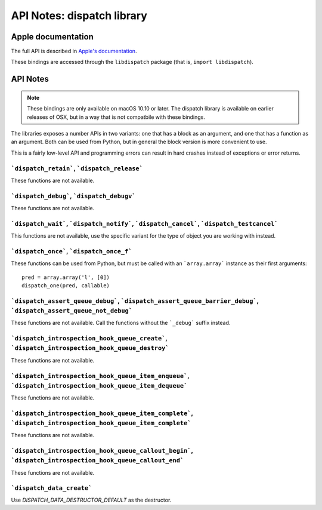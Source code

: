 API Notes: dispatch library
===========================

Apple documentation
-------------------

The full API is described in `Apple's documentation`__.

.. __: https://developer.apple.com/documentation/dispatch?language=objc

These bindings are accessed through the ``libdispatch`` package (that is, ``import libdispatch``).


API Notes
---------

.. note::

   These bindings are only available on macOS 10.10 or later. The dispatch library is
   available on earlier releases of OSX, but in a way that is not compatbile with these
   bindings.

The libraries exposes a number APIs in two variants: one that has a block as an argument,
and one that has a function as an argument. Both can be used from Python, but in general
the block version is more convenient to use.

This is a fairly low-level API and programming errors can result in hard crashes instead
of exceptions or error returns.


```dispatch_retain```, ```dispatch_release```
.............................................

These functions are not available.

```dispatch_debug```, ```dispatch_debugv```
.............................................

These functions are not available.

```dispatch_wait```, ```dispatch_notify```, ```dispatch_cancel```, ```dispatch_testcancel```
............................................................................................

This functions are not available, use the specific variant for the type of object
you are working with instead.


```dispatch_once```, ```dispatch_once_f```
..........................................

These functions can be used from Python, but must be called with
an ```array.array``` instance as their first arguments:

::

   pred = array.array('l', [0])
   dispatch_one(pred, callable)


```dispatch_assert_queue_debug```, ```dispatch_assert_queue_barrier_debug```, ```dispatch_assert_queue_not_debug```
...................................................................................................................

These functions are not available. Call the functions without the ```_debug``` suffix instead.


```dispatch_introspection_hook_queue_create```, ```dispatch_introspection_hook_queue_destroy```
...............................................................................................

These functions are not available.


```dispatch_introspection_hook_queue_item_enqueue```, ```dispatch_introspection_hook_queue_item_dequeue```
..........................................................................................................

These functions are not available.


```dispatch_introspection_hook_queue_item_complete```, ```dispatch_introspection_hook_queue_item_complete```
............................................................................................................

These functions are not available.


```dispatch_introspection_hook_queue_callout_begin```, ```dispatch_introspection_hook_queue_callout_end```
..........................................................................................................

These functions are not available.


```dispatch_data_create```
..........................

Use *DISPATCH_DATA_DESTRUCTOR_DEFAULT* as the destructor.

